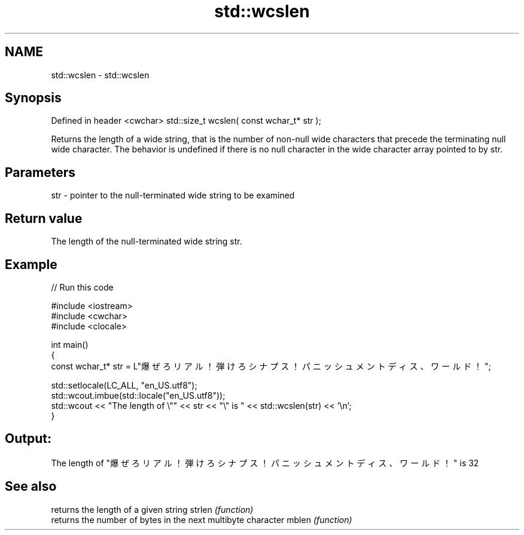 .TH std::wcslen 3 "2020.03.24" "http://cppreference.com" "C++ Standard Libary"
.SH NAME
std::wcslen \- std::wcslen

.SH Synopsis

Defined in header <cwchar>
std::size_t wcslen( const wchar_t* str );

Returns the length of a wide string, that is the number of non-null wide characters that precede the terminating null wide character.
The behavior is undefined if there is no null character in the wide character array pointed to by str.

.SH Parameters


str - pointer to the null-terminated wide string to be examined


.SH Return value

The length of the null-terminated wide string str.

.SH Example


// Run this code

  #include <iostream>
  #include <cwchar>
  #include <clocale>

  int main()
  {
      const wchar_t* str = L"爆ぜろリアル！弾けろシナプス！パニッシュメントディス、ワールド！";

      std::setlocale(LC_ALL, "en_US.utf8");
      std::wcout.imbue(std::locale("en_US.utf8"));
      std::wcout << "The length of \\"" << str << "\\" is " << std::wcslen(str) << '\\n';
  }

.SH Output:

  The length of "爆ぜろリアル！弾けろシナプス！パニッシュメントディス、ワールド！" is 32


.SH See also


       returns the length of a given string
strlen \fI(function)\fP
       returns the number of bytes in the next multibyte character
mblen  \fI(function)\fP




